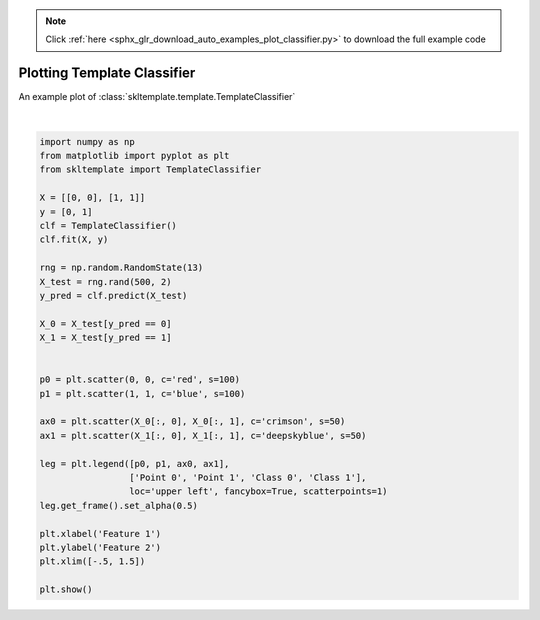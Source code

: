 .. note::
    :class: sphx-glr-download-link-note

    Click :ref:`here <sphx_glr_download_auto_examples_plot_classifier.py>` to download the full example code
.. rst-class:: sphx-glr-example-title

.. _sphx_glr_auto_examples_plot_classifier.py:


============================
Plotting Template Classifier
============================

An example plot of :class:`skltemplate.template.TemplateClassifier`



.. image:: /auto_examples/images/sphx_glr_plot_classifier_001.png
    :class: sphx-glr-single-img


.. rst-class:: sphx-glr-script-out

 Out:

 .. code-block:: none

    /home/utilisateur/skcontrib-id-estimators/examples/plot_classifier.py:40: UserWarning: Matplotlib is currently using agg, which is a non-GUI backend, so cannot show the figure.
      plt.show()






|


.. code-block:: default

    import numpy as np
    from matplotlib import pyplot as plt
    from skltemplate import TemplateClassifier

    X = [[0, 0], [1, 1]]
    y = [0, 1]
    clf = TemplateClassifier()
    clf.fit(X, y)

    rng = np.random.RandomState(13)
    X_test = rng.rand(500, 2)
    y_pred = clf.predict(X_test)

    X_0 = X_test[y_pred == 0]
    X_1 = X_test[y_pred == 1]


    p0 = plt.scatter(0, 0, c='red', s=100)
    p1 = plt.scatter(1, 1, c='blue', s=100)

    ax0 = plt.scatter(X_0[:, 0], X_0[:, 1], c='crimson', s=50)
    ax1 = plt.scatter(X_1[:, 0], X_1[:, 1], c='deepskyblue', s=50)

    leg = plt.legend([p0, p1, ax0, ax1],
                     ['Point 0', 'Point 1', 'Class 0', 'Class 1'],
                     loc='upper left', fancybox=True, scatterpoints=1)
    leg.get_frame().set_alpha(0.5)

    plt.xlabel('Feature 1')
    plt.ylabel('Feature 2')
    plt.xlim([-.5, 1.5])

    plt.show()


.. rst-class:: sphx-glr-timing

   **Total running time of the script:** ( 0 minutes  0.189 seconds)


.. _sphx_glr_download_auto_examples_plot_classifier.py:


.. only :: html

 .. container:: sphx-glr-footer
    :class: sphx-glr-footer-example



  .. container:: sphx-glr-download

     :download:`Download Python source code: plot_classifier.py <plot_classifier.py>`



  .. container:: sphx-glr-download

     :download:`Download Jupyter notebook: plot_classifier.ipynb <plot_classifier.ipynb>`


.. only:: html

 .. rst-class:: sphx-glr-signature

    `Gallery generated by Sphinx-Gallery <https://sphinx-gallery.github.io>`_
